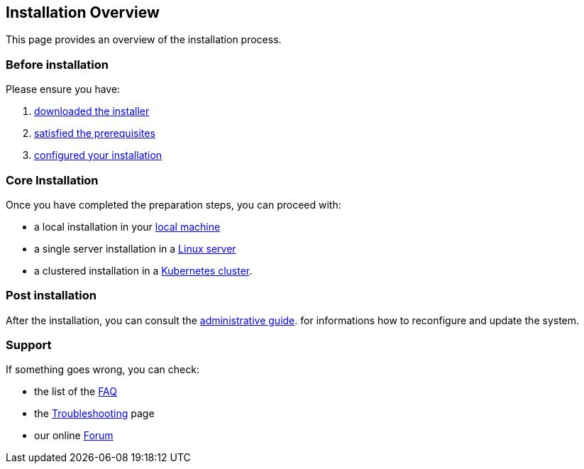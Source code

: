 == Installation Overview

This page provides an overview of the installation process.

=== Before installation

Please ensure you have:

. xref:download.adoc[downloaded the installer]
. xref:prereq.adoc[satisfied the prerequisites] 
. xref:configure.adoc[configured your installation] 

=== Core Installation

Once you have completed the preparation steps,  you can proceed with:

* a local installation in your xref:install-local.adoc[local machine]
* a single server installation in a xref:install-server.adoc[Linux server]
* a clustered installation in a xref:install-cluster.adoc[Kubernetes cluster].

=== Post installation

After the installation, you can consult the  xref:admin:index.adoc[administrative guide]. 
for informations how to reconfigure and update the system.

=== Support 

If something goes wrong, you can check:

* the list of the xref:faq.adoc[FAQ] 
* the xref:debug.adoc[Troubleshooting] page
* our online http://nuvolaris.discourse.group[Forum]


